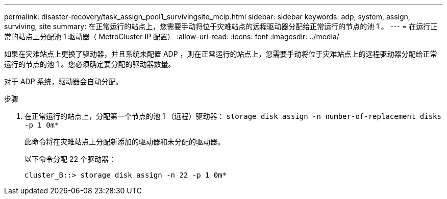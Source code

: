 ---
permalink: disaster-recovery/task_assign_pool1_survivingsite_mcip.html 
sidebar: sidebar 
keywords: adp, system, assign, surviving, site 
summary: 在正常运行的站点上，您需要手动将位于灾难站点的远程驱动器分配给正常运行的节点的池 1 。 
---
= 在运行正常的站点上分配池 1 驱动器（ MetroCluster IP 配置）
:allow-uri-read: 
:icons: font
:imagesdir: ../media/


[role="lead"]
如果在灾难站点上更换了驱动器，并且系统未配置 ADP ，则在正常运行的站点上，您需要手动将位于灾难站点上的远程驱动器分配给正常运行的节点的池 1 。您必须确定要分配的驱动器数量。

对于 ADP 系统，驱动器会自动分配。

.步骤
. 在正常运行的站点上，分配第一个节点的池 1 （远程）驱动器： `storage disk assign -n number-of-replacement disks -p 1 0m*`
+
此命令将在灾难站点上分配新添加的驱动器和未分配的驱动器。

+
以下命令分配 22 个驱动器：

+
[listing]
----
cluster_B::> storage disk assign -n 22 -p 1 0m*
----

